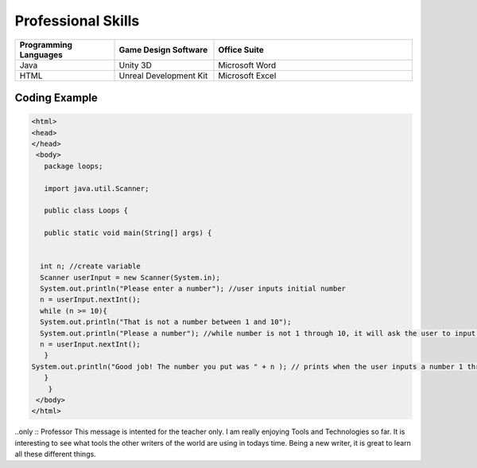 Professional Skills
#####################

.. list-table::
   :widths: 25 25 50
   :header-rows: 1

   * - Programming Languages
     - Game Design Software
     - Office Suite
   * - Java
     - Unity 3D
     - Microsoft Word
   * - HTML
     - Unreal Development Kit
     - Microsoft Excel
     
Coding Example
****************
    
.. code-block:: HTML

      <html>
      <head>
      </head>
       <body>
         package loops;

         import java.util.Scanner;

         public class Loops {

         public static void main(String[] args) {
       
        
        int n; //create variable 
        Scanner userInput = new Scanner(System.in);
        System.out.println("Please enter a number"); //user inputs initial number
        n = userInput.nextInt();
        while (n >= 10){
        System.out.println("That is not a number between 1 and 10"); 
        System.out.println("Please a number"); //while number is not 1 through 10, it will ask the user to input a number
        n = userInput.nextInt();
         } 
      System.out.println("Good job! The number you put was " + n ); // prints when the user inputs a number 1 through 10
         }
          }
       </body>
      </html>
..only :: Professor
This message is intented for the teacher only. I am really enjoying Tools and Technologies so far. It is interesting to see what tools the other writers of the world are using in todays time. Being a new writer, it is great to learn all these different things.

